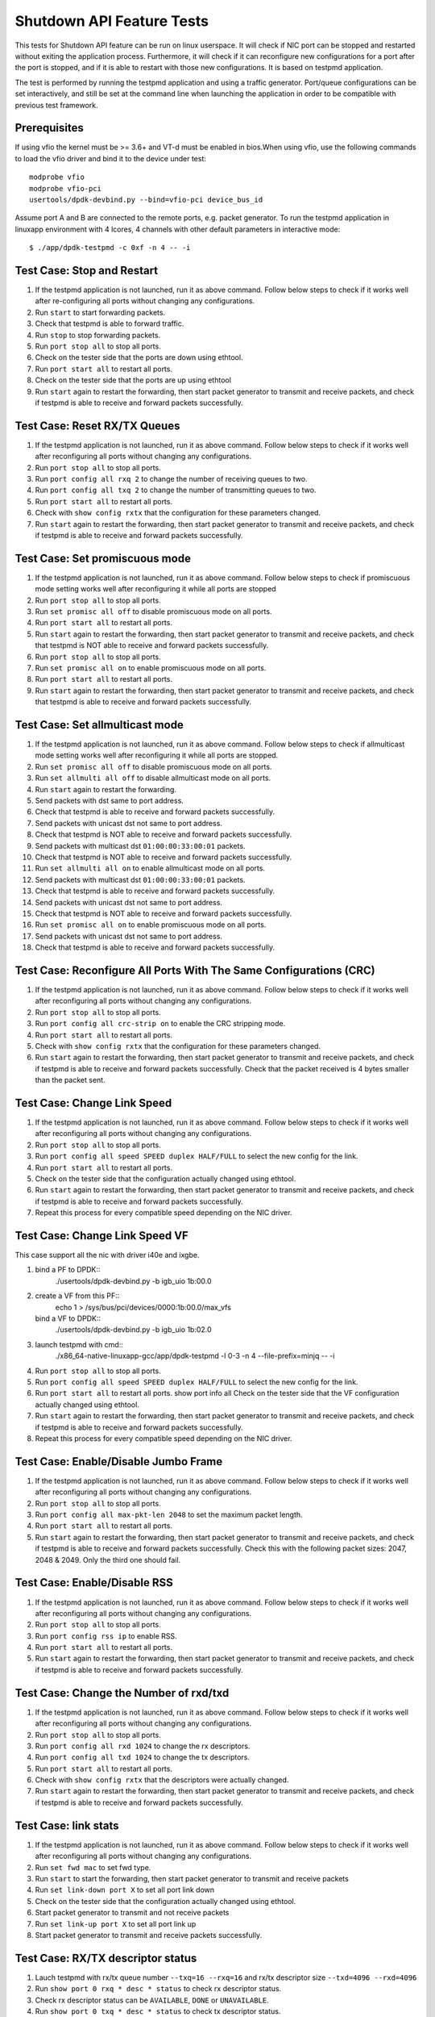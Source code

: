 .. SPDX-License-Identifier: BSD-3-Clause
   Copyright(c) 2010-2017 Intel Corporation

==========================
Shutdown API Feature Tests
==========================

This tests for Shutdown API feature can be run on linux userspace. It
will check if NIC port can be stopped and restarted without exiting the
application process. Furthermore, it will check if it can reconfigure
new configurations for a port after the port is stopped, and if it is
able to restart with those new configurations. It is based on testpmd
application.

The test is performed by running the testpmd application and using a
traffic generator. Port/queue configurations can be set interactively,
and still be set at the command line when launching the application in
order to be compatible with previous test framework.

Prerequisites
-------------

If using vfio the kernel must be >= 3.6+ and VT-d must be enabled in bios.When
using vfio, use the following commands to load the vfio driver and bind it
to the device under test::

   modprobe vfio
   modprobe vfio-pci
   usertools/dpdk-devbind.py --bind=vfio-pci device_bus_id

Assume port A and B are connected to the remote ports, e.g. packet generator.
To run the testpmd application in linuxapp environment with 4 lcores,
4 channels with other default parameters in interactive mode::

    $ ./app/dpdk-testpmd -c 0xf -n 4 -- -i

Test Case: Stop and Restart
---------------------------

1. If the testpmd application is not launched, run it as above command. Follow
   below steps to check if it works well after re-configuring all ports without
   changing any configurations.
2. Run ``start`` to start forwarding packets.
3. Check that testpmd is able to forward traffic.
4. Run ``stop`` to stop forwarding packets.
5. Run ``port stop all`` to stop all ports.
6. Check on the tester side that the ports are down using ethtool.
7. Run ``port start all`` to restart all ports.
8. Check on the tester side that the ports are up using ethtool
9. Run ``start`` again to restart the forwarding, then start packet generator to
   transmit and receive packets, and check if testpmd is able to receive and
   forward packets successfully.

Test Case: Reset RX/TX Queues
-----------------------------

1. If the testpmd application is not launched, run it as above command. Follow
   below steps to check if it works well after reconfiguring all ports without
   changing any configurations.
2. Run ``port stop all`` to stop all ports.
3. Run ``port config all rxq 2`` to change the number of receiving queues to two.
4. Run ``port config all txq 2`` to change the number of transmitting queues to two.
5. Run ``port start all`` to restart all ports.
6. Check with ``show config rxtx`` that the configuration for these parameters changed.
7. Run ``start`` again to restart the forwarding, then start packet generator to transmit
   and receive packets, and check if testpmd is able to receive and forward packets
   successfully.

Test Case: Set promiscuous mode
-------------------------------

1. If the testpmd application is not launched, run it as above command. Follow
   below steps to check if promiscuous mode setting works well after reconfiguring
   it while all ports are stopped
2. Run ``port stop all`` to stop all ports.
3. Run ``set promisc all off`` to disable promiscuous mode on all ports.
4. Run ``port start all`` to restart all ports.
5. Run ``start`` again to restart the forwarding, then start packet generator to transmit
   and receive packets, and check that testpmd is NOT able to receive and forward packets
   successfully.
6. Run ``port stop all`` to stop all ports.
7. Run ``set promisc all on`` to enable promiscuous mode on all ports.
8. Run ``port start all`` to restart all ports.
9. Run ``start`` again to restart the forwarding, then start packet generator to transmit
   and receive packets, and check that testpmd is able to receive and forward packets
   successfully.

Test Case: Set allmulticast mode
--------------------------------

1. If the testpmd application is not launched, run it as above command. Follow
   below steps to check if allmulticast mode setting works well after reconfiguring
   it while all ports are stopped.
2. Run ``set promisc all off`` to disable promiscuous mode on all ports.
3. Run ``set allmulti all off`` to disable allmulticast mode on all ports.
4. Run ``start`` again to restart the forwarding.
5. Send packets with dst same to port address.
6. Check that testpmd is able to receive and forward packets successfully.
7. Send packets with unicast dst not same to port address.
8. Check that testpmd is NOT able to receive and forward packets successfully.
9. Send packets with multicast dst ``01:00:00:33:00:01`` packets.
10. Check that testpmd is NOT able to receive and forward packets successfully.
11. Run ``set allmulti all on`` to enable allmulticast mode on all ports.
12. Send packets with multicast dst ``01:00:00:33:00:01`` packets.
13. Check that testpmd is able to receive and forward packets successfully.
14. Send packets with unicast dst not same to port address.
15. Check that testpmd is NOT able to receive and forward packets successfully.
16. Run ``set promisc all on`` to enable promiscuous mode on all ports.
17. Send packets with unicast dst not same to port address.
18. Check that testpmd is able to receive and forward packets successfully.

Test Case: Reconfigure All Ports With The Same Configurations (CRC)
-------------------------------------------------------------------

1. If the testpmd application is not launched, run it as above command. Follow
   below steps to check if it works well after reconfiguring all ports without
   changing any configurations.
2. Run ``port stop all`` to stop all ports.
3. Run ``port config all crc-strip on`` to enable the CRC stripping mode.
4. Run ``port start all`` to restart all ports.
5. Check with ``show config rxtx`` that the configuration for these parameters changed.
6. Run ``start`` again to restart the forwarding, then start packet generator to
   transmit and receive packets, and check if testpmd is able to receive and
   forward packets successfully. Check that the packet received is 4 bytes
   smaller than the packet sent.

Test Case: Change Link Speed
----------------------------

1. If the testpmd application is not launched, run it as above command. Follow
   below steps to check if it works well after reconfiguring all ports without
   changing any configurations.
2. Run ``port stop all`` to stop all ports.
3. Run ``port config all speed SPEED duplex HALF/FULL`` to select the new config for the link.
4. Run ``port start all`` to restart all ports.
5. Check on the tester side that the configuration actually changed using ethtool.
6. Run ``start`` again to restart the forwarding, then start packet generator to transmit
   and receive packets, and check if testpmd is able to receive and forward packets
   successfully.
7. Repeat this process for every compatible speed depending on the NIC driver.

Test Case: Change Link Speed VF
-------------------------------
This case support all the nic with driver i40e and ixgbe.

1. bind a PF to DPDK::
    ./usertools/dpdk-devbind.py -b igb_uio 1b:00.0
2. create a VF from this PF::
    echo 1 > /sys/bus/pci/devices/0000\:1b\:00.0/max_vfs
   bind a VF to DPDK::
    ./usertools/dpdk-devbind.py -b igb_uio 1b:02.0
3. launch testpmd with cmd::
    ./x86_64-native-linuxapp-gcc/app/dpdk-testpmd -l 0-3 -n 4 --file-prefix=minjq -- -i
4. Run ``port stop all`` to stop all ports.
5. Run ``port config all speed SPEED duplex HALF/FULL`` to select the new config for the link.
6. Run ``port start all`` to restart all ports.
   show port info all Check on the tester side that the VF configuration actually changed using ethtool.
7. Run ``start`` again to restart the forwarding, then start packet generator to transmit
   and receive packets, and check if testpmd is able to receive and forward packets
   successfully.
8. Repeat this process for every compatible speed depending on the NIC driver.

Test Case: Enable/Disable Jumbo Frame
-------------------------------------

1. If the testpmd application is not launched, run it as above command. Follow
   below steps to check if it works well after reconfiguring all ports without
   changing any configurations.
2. Run ``port stop all`` to stop all ports.
3. Run ``port config all max-pkt-len 2048`` to set the maximum packet length.
4. Run ``port start all`` to restart all ports.
5. Run ``start`` again to restart the forwarding, then start packet generator to transmit
   and receive packets, and check if testpmd is able to receive and forward packets
   successfully. Check this with the following packet sizes: 2047, 2048 & 2049. Only the third one should fail.

Test Case: Enable/Disable RSS
-----------------------------

1. If the testpmd application is not launched, run it as above command. Follow
   below steps to check if it works well after reconfiguring all ports without
   changing any configurations.
2. Run ``port stop all`` to stop all ports.
3. Run ``port config rss ip`` to enable RSS.
4. Run ``port start all`` to restart all ports.
5. Run ``start`` again to restart the forwarding, then start packet generator to transmit
   and receive packets, and check if testpmd is able to receive and forward packets
   successfully.

Test Case: Change the Number of rxd/txd
---------------------------------------

1. If the testpmd application is not launched, run it as above command. Follow
   below steps to check if it works well after reconfiguring all ports without
   changing any configurations.
2. Run ``port stop all`` to stop all ports.
3. Run ``port config all rxd 1024`` to change the rx descriptors.
4. Run ``port config all txd 1024`` to change the tx descriptors.
5. Run ``port start all`` to restart all ports.
6. Check with ``show config rxtx`` that the descriptors were actually changed.
7. Run ``start`` again to restart the forwarding, then start packet generator to transmit
   and receive packets, and check if testpmd is able to receive and forward packets
   successfully.

Test Case: link stats
---------------------

1. If the testpmd application is not launched, run it as above command. Follow
   below steps to check if it works well after reconfiguring all ports without
   changing any configurations.
2. Run ``set fwd mac`` to set fwd type.
3. Run ``start`` to start the forwarding, then start packet generator to transmit
   and receive packets
4. Run ``set link-down port X`` to set all port link down
5. Check on the tester side that the configuration actually changed using ethtool.
6. Start packet generator to transmit and not receive packets
7. Run ``set link-up port X`` to set all port link up
8. Start packet generator to transmit and receive packets
   successfully.

Test Case: RX/TX descriptor status
----------------------------------

1. Lauch testpmd with rx/tx queue number ``--txq=16 --rxq=16`` and rx/tx descriptor size ``--txd=4096 --rxd=4096``
2. Run ``show port 0 rxq * desc * status`` to check rx descriptor status.
3. Check rx descriptor status can be ``AVAILABLE``, ``DONE`` or ``UNAVAILABLE``.
4. Run ``show port 0 txq * desc * status`` to check tx descriptor status.
5. Check tx descriptor status can be ``FULL``, ``DONE`` or ``UNAVAILABLE``.

